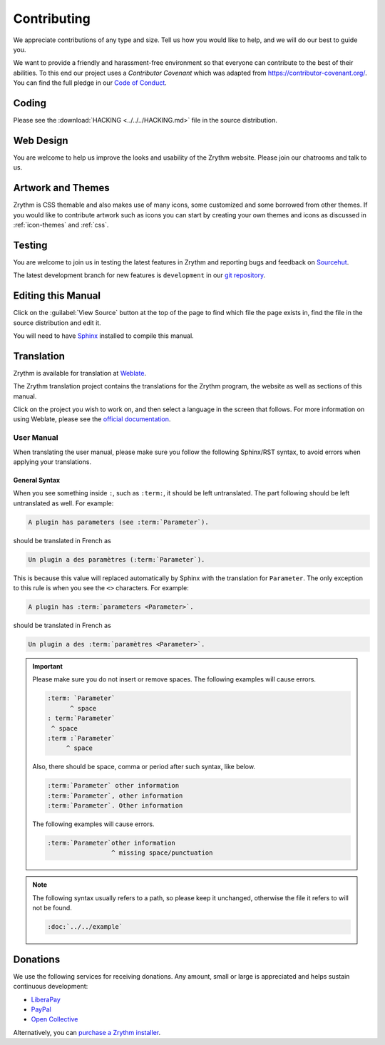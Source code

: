 .. This is part of the Zrythm Manual.
   Copyright (C) 2019-2020 Alexandros Theodotou <alex at zrythm dot org>
   See the file index.rst for copying conditions.

Contributing
============
We appreciate contributions of any type and size. Tell us
how you would like to help, and we will do our best to
guide you.

We want to provide a friendly and harassment-free environment
so that everyone can contribute to the best of their
abilities. To this end our project uses a `Contributor
Covenant` which was adapted from https://contributor-covenant.org/. You can find the full pledge in our
`Code of Conduct <https://forum.zrythm.org/t/code-of-conduct>`_.

Coding
------
Please see the
:download:`HACKING <../../../HACKING.md>` file
in the source distribution.

Web Design
----------
You are welcome to help us improve the looks and
usability of the Zrythm website. Please join our chatrooms
and talk to us.

Artwork and Themes
------------------
Zrythm is CSS themable and also makes use of
many icons, some customized and some borrowed from
other themes. If you would like to contribute
artwork such as icons you can start by creating your own
themes and icons as discussed in
:ref:`icon-themes` and :ref:`css`.

Testing
-------
You are welcome to join us in testing
the latest features in Zrythm and reporting
bugs and feedback on
`Sourcehut <https://todo.sr.ht/~alextee>`_.

The latest development branch for new features is
``development`` in our
`git repository <https://git.zrythm.org/cgit/zrythm>`_.

Editing this Manual
-------------------
Click on the :guilabel:`View Source` button at the
top of the page to find which file the page exists
in, find the file in the source distribution and
edit it.

You will need to have
`Sphinx <https://www.sphinx-doc.org/en/master/>`_
installed to compile this manual.

Translation
-----------
Zrythm is available for translation at `Weblate
<https://hosted.weblate.org/engage/zrythm/?utm_source=widget>`_.

The Zrythm translation project contains the translations
for the Zrythm program, the website as well as sections
of this manual.

Click on the project you wish to work on, and
then select a language in
the screen that follows.
For more information on using Weblate,
please see the
`official documentation <https://docs.weblate.org/en/latest/user/translating.html>`_.

User Manual
~~~~~~~~~~~
When translating the user manual, please make sure
you follow the following Sphinx/RST syntax, to avoid
errors when applying your translations.

General Syntax
++++++++++++++
When you see something inside ``:``, such as
``:term:``, it should be left untranslated. The
part following should be left untranslated as well.
For example:

.. code-block:: text

  A plugin has parameters (see :term:`Parameter`).

should be translated in French as

.. code-block:: text

  Un plugin a des paramètres (:term:`Parameter`).

This is because this value will replaced
automatically by Sphinx with the translation for
``Parameter``. The only exception to this rule is
when you see the ``<>`` characters. For example:

.. code-block:: text

  A plugin has :term:`parameters <Parameter>`.

should be translated in French as

.. code-block:: text

  Un plugin a des :term:`paramètres <Parameter>`.

.. important::
  Please make sure you do not insert or remove
  spaces. The following examples will cause errors.

  .. code-block:: text

    :term: `Parameter`
          ^ space
    : term:`Parameter`
     ^ space
    :term :`Parameter`
         ^ space

  Also, there should be space, comma or period
  after such syntax, like below.

  .. code-block:: text

    :term:`Parameter` other information
    :term:`Parameter`, other information
    :term:`Parameter`. Other information

  The following examples will cause errors.

  .. code-block:: text

    :term:`Parameter`other information
                     ^ missing space/punctuation

.. note:: The following syntax usually refers to a
  path, so please keep it unchanged,
  otherwise the file it refers to will not be found.

  .. code-block:: text

    :doc:`../../example`

Donations
---------
We use the following services for receiving donations.
Any amount, small or large is appreciated and helps
sustain continuous development:

* `LiberaPay <https://liberapay.com/Zrythm>`_
* `PayPal <https://paypal.me/zrythm>`_
* `Open Collective <https://opencollective.com/zrythm>`_

Alternatively, you can `purchase a Zrythm installer
<https://www.zrythm.org/en/download.html>`_.
